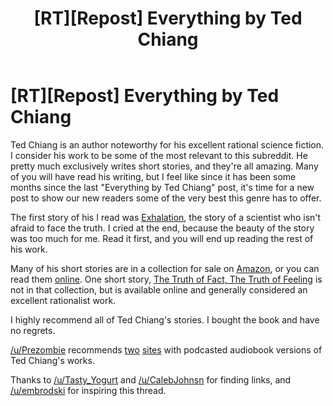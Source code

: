#+TITLE: [RT][Repost] Everything by Ted Chiang

* [RT][Repost] Everything by Ted Chiang
:PROPERTIES:
:Author: blazinghand
:Score: 25
:DateUnix: 1432766902.0
:DateShort: 2015-May-28
:END:
Ted Chiang is an author noteworthy for his excellent rational science fiction. I consider his work to be some of the most relevant to this subreddit. He pretty much exclusively writes short stories, and they're all amazing. Many of you will have read his writing, but I feel like since it has been some months since the last "Everything by Ted Chiang" post, it's time for a new post to show our new readers some of the very best this genre has to offer.

The first story of his I read was [[http://www.nightshadebooks.com/Downloads/Exhalation%20-%20Ted%20Chiang.html][Exhalation]], the story of a scientist who isn't afraid to face the truth. I cried at the end, because the beauty of the story was too much for me. Read it first, and you will end up reading the rest of his work.

Many of his short stories are in a collection for sale on [[http://www.amazon.com/Stories-Your-Life-Others-Chiang/dp/1931520720/][Amazon]], or you can read them [[http://www.ibooksonline.com/88/Text/tower.html][online]]. One short story, [[http://subterraneanpress.com/magazine/fall_2013/the_truth_of_fact_the_truth_of_feeling_by_ted_chiang][The Truth of Fact, The Truth of Feeling]] is not in that collection, but is available online and generally considered an excellent rationalist work.

I highly recommend all of Ted Chiang's stories. I bought the book and have no regrets.

[[/u/Prezombie]] recommends [[http://www.sffaudio.com/?p=30099][two]] [[https://archive.org/search.php?query=ted%20chiang][sites]] with podcasted audiobook versions of Ted Chiang's works.

Thanks to [[/u/Tasty_Yogurt]] and [[/u/CalebJohnsn]] for finding links, and [[/u/embrodski]] for inspiring this thread.

